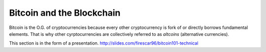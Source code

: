 ==========================
Bitcoin and the Blockchain
==========================

Bitcoin is the O.G. of cryptocurrencies because every other cryptocurrency is fork of or directly borrows fundamental elements. That is why other cyrptocurrencies are collectively referred to as *altcoins* (alternative currencies).

This section is in the form of a presentation. http://slides.com/firescar96/bitcoin101-technical
